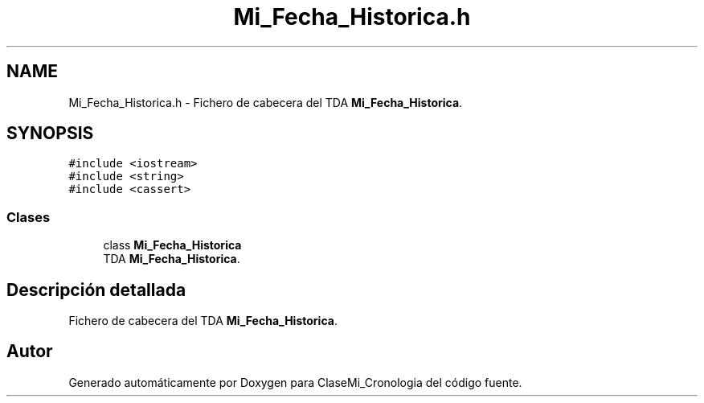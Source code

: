 .TH "Mi_Fecha_Historica.h" 3 "Martes, 29 de Octubre de 2019" "ClaseMi_Cronologia" \" -*- nroff -*-
.ad l
.nh
.SH NAME
Mi_Fecha_Historica.h \- Fichero de cabecera del TDA \fBMi_Fecha_Historica\fP\&.  

.SH SYNOPSIS
.br
.PP
\fC#include <iostream>\fP
.br
\fC#include <string>\fP
.br
\fC#include <cassert>\fP
.br

.SS "Clases"

.in +1c
.ti -1c
.RI "class \fBMi_Fecha_Historica\fP"
.br
.RI "TDA \fBMi_Fecha_Historica\fP\&. "
.in -1c
.SH "Descripción detallada"
.PP 
Fichero de cabecera del TDA \fBMi_Fecha_Historica\fP\&. 


.SH "Autor"
.PP 
Generado automáticamente por Doxygen para ClaseMi_Cronologia del código fuente\&.
